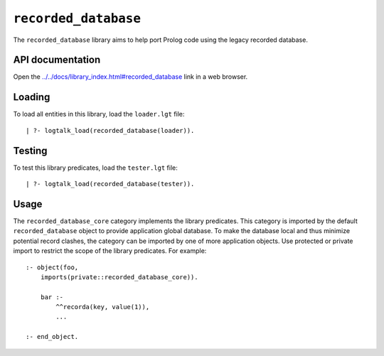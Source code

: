 .. _library_recorded_database:

``recorded_database``
=====================

The ``recorded_database`` library aims to help port Prolog code using
the legacy recorded database.

API documentation
-----------------

Open the
`../../docs/library_index.html#recorded_database <../../docs/library_index.html#recorded_database>`__
link in a web browser.

Loading
-------

To load all entities in this library, load the ``loader.lgt`` file:

::

   | ?- logtalk_load(recorded_database(loader)).

Testing
-------

To test this library predicates, load the ``tester.lgt`` file:

::

   | ?- logtalk_load(recorded_database(tester)).

Usage
-----

The ``recorded_database_core`` category implements the library
predicates. This category is imported by the default
``recorded_database`` object to provide application global database. To
make the database local and thus minimize potential record clashes, the
category can be imported by one of more application objects. Use
protected or private import to restrict the scope of the library
predicates. For example:

::

   :- object(foo,
       imports(private::recorded_database_core)).

       bar :-
           ^^recorda(key, value(1)),
           ...

   :- end_object.
